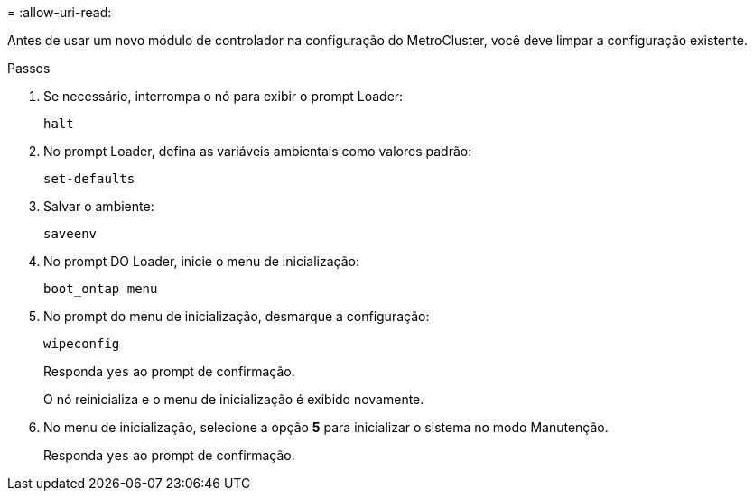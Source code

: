 = 
:allow-uri-read: 


[role="lead"]
Antes de usar um novo módulo de controlador na configuração do MetroCluster, você deve limpar a configuração existente.

.Passos
. Se necessário, interrompa o nó para exibir o prompt Loader:
+
`halt`

. No prompt Loader, defina as variáveis ambientais como valores padrão:
+
`set-defaults`

. Salvar o ambiente:
+
`saveenv`

. No prompt DO Loader, inicie o menu de inicialização:
+
`boot_ontap menu`

. No prompt do menu de inicialização, desmarque a configuração:
+
`wipeconfig`

+
Responda `yes` ao prompt de confirmação.

+
O nó reinicializa e o menu de inicialização é exibido novamente.

. No menu de inicialização, selecione a opção *5* para inicializar o sistema no modo Manutenção.
+
Responda `yes` ao prompt de confirmação.


